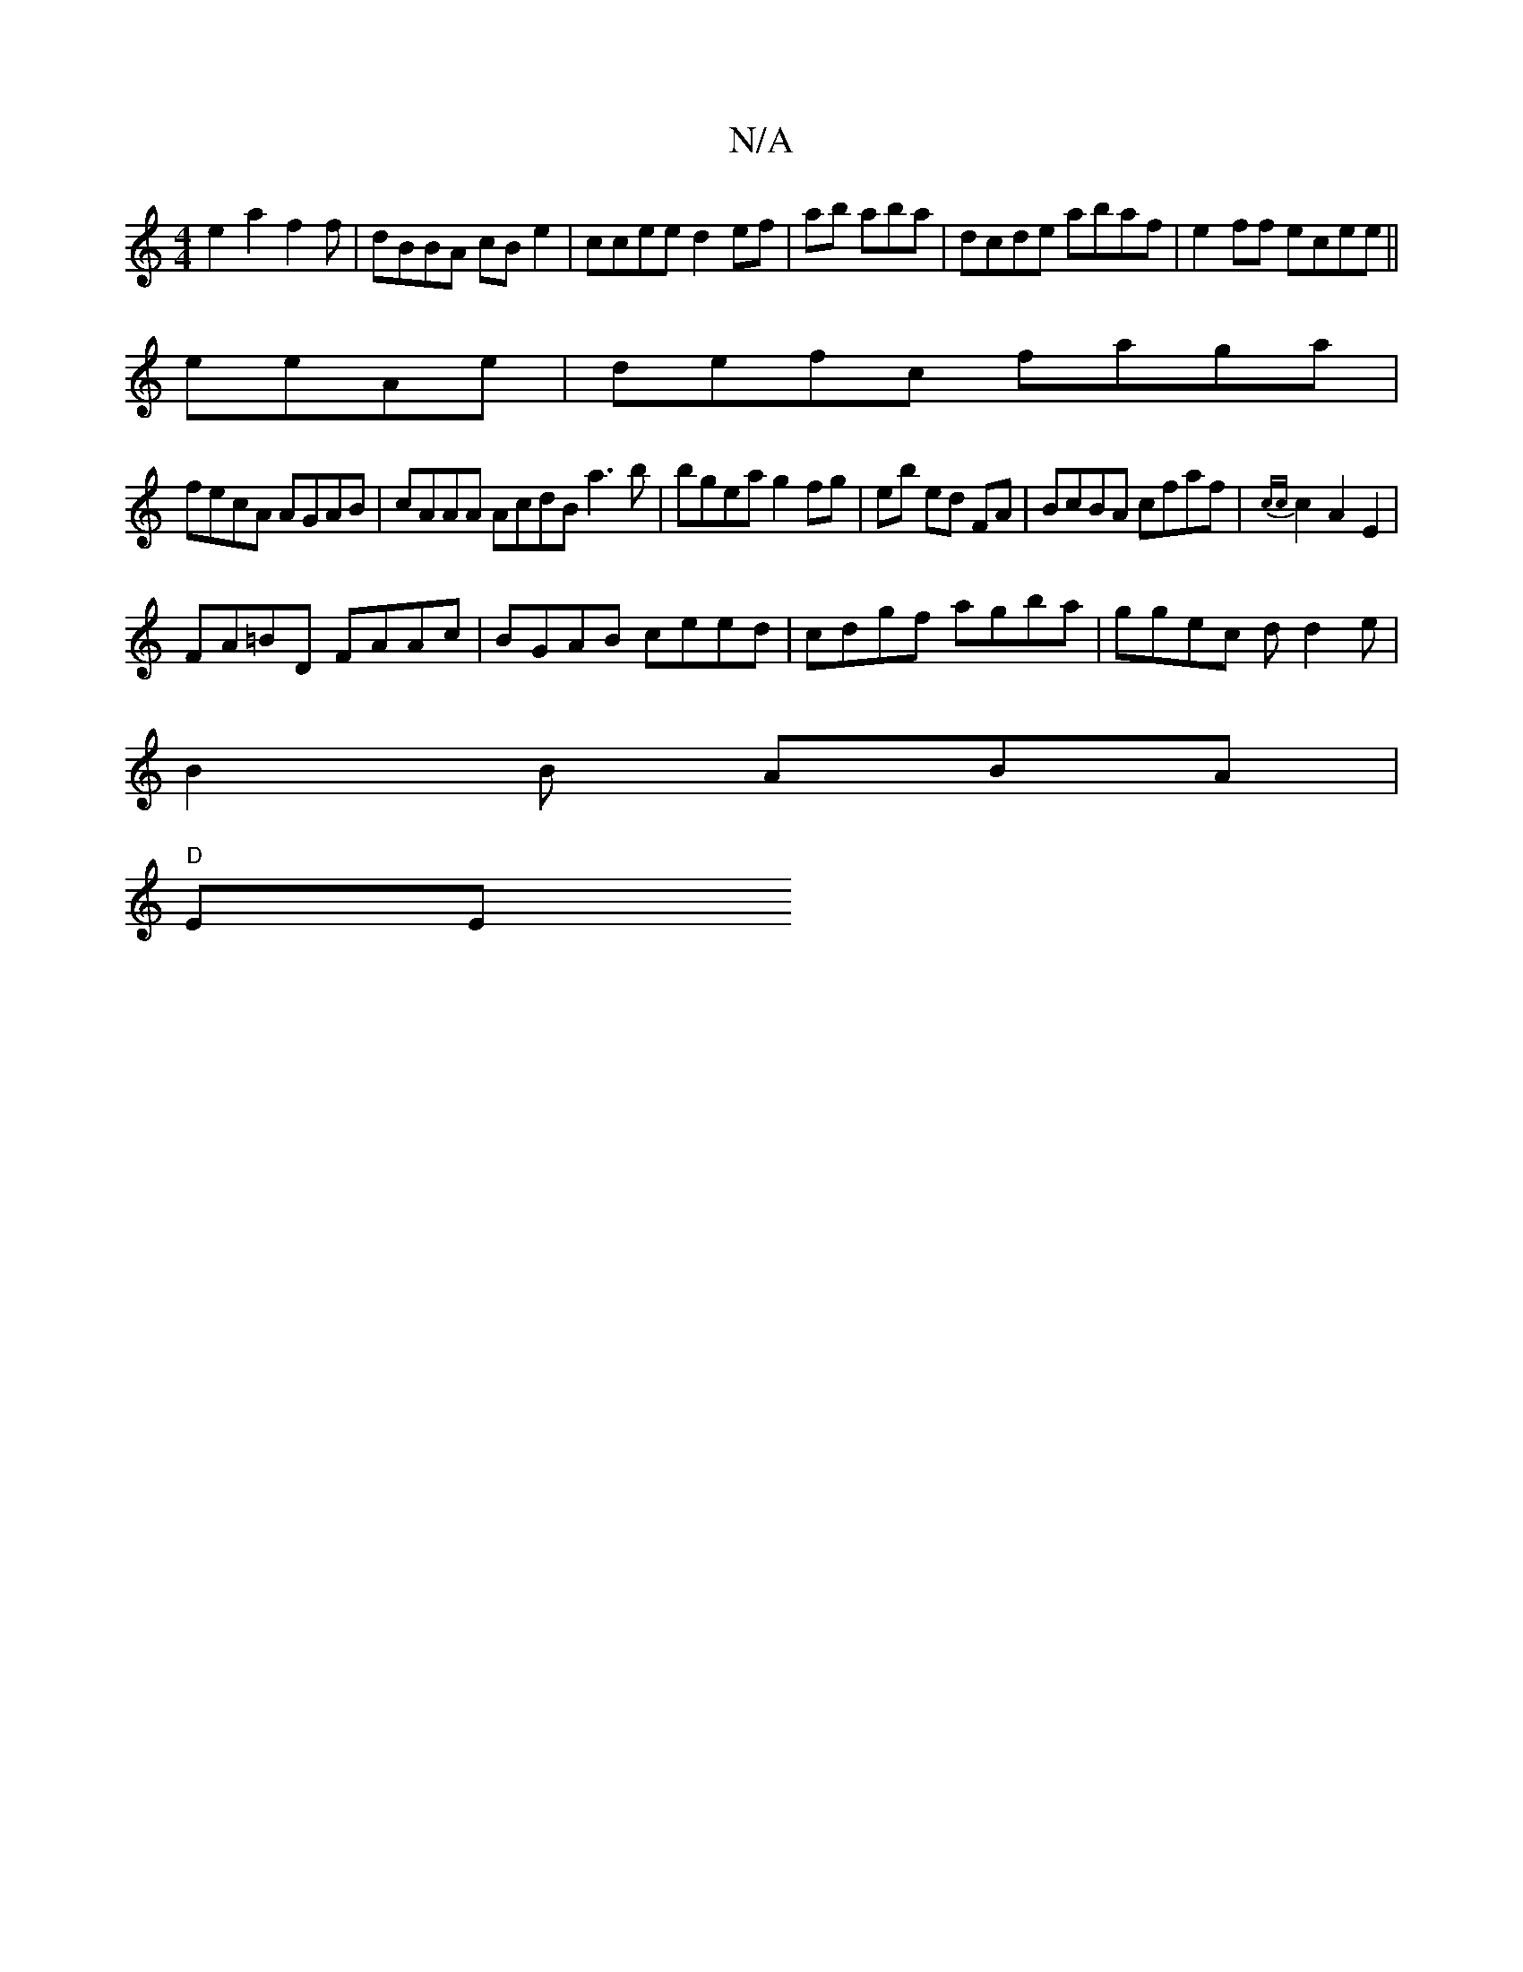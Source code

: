 X:1
T:N/A
M:4/4
R:N/A
K:Cmajor
e2a2f2f|dBBA cBe2|ccee d2ef|ab aba|dcde abaf|e2ff ecee||
eeAe|defc faga|
fecA AGAB|cAAA AcdBa3b|bgea g2 fg|eb ed FA | BcBA cfaf|{cc}c2A2 E2|
FA=BD FAAc|BGAB ceed|cdgf agba|ggec dd2e|
B2B ABA|
"D" EE"E